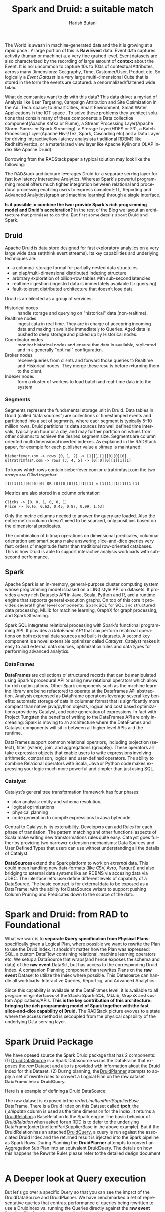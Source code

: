 #+TITLE:    Spark and Druid: a suitable match
#+AUTHOR:    Harish Butani
#+EMAIL:     hbutani@apache.org
#+LANGUAGE:  en
#+INFOJS_OPT: view:showall toc:t ltoc:t mouse:underline path:http://orgmode.org/org-info.js
#+LINK_HOME: http://home.fnal.gov/~neilsen
#+LINK_UP: http://home.fnal.gov/~neilsen/notebook
#+HTML_HEAD: <link rel="stylesheet" type="text/css" href="http://orgmode.org/org-manual.css" />

#+LATEX_CLASS: article
#+LATEX_CLASS_OPTIONS: [pdftex,10pt,a4paper]

#+LaTeX_HEADER: \usepackage{sectsty}
#+LaTeX_HEADER: \usepackage{fancyvrb}

#+LaTeX_HEADER: \usepackage{hyperref}
#+LaTeX_HEADER: \usepackage{listings}
#+LaTeX_HEADER: \usepackage{xyling}
#+LaTeX_HEADER: \usepackage{ctable}
#+LaTeX_HEADER: \usepackage{float}
#+LaTeX_HEADER: \usepackage{url}

#+LaTeX_HEADER: \input xy
#+LaTeX_HEADER: \xyoption{all}

#+LaTeX_HEADER: \usepackage[backend=bibtex,sorting=none]{biblatex}
#+LaTeX_HEADER: \addbibresource{SparkDruid.bib}

#+EXPORT_SELECT_TAGS: export
#+EXPORT_EXCLUDE_TAGS: noexport
#+OPTIONS: H:4 num:nil toc:nil \n:nil @:t ::t |:t ^:{} _:{} *:t TeX:t LaTeX:t
#+STARTUP: showall
#+OPTIONS: html-postamble:nil


The World is awash in machine-generated data  and
the it is growing at a rapid pace \cite{machineData}.  A
large portion of this is *Raw Event* data. Event data captures
activity (human or machine) at a very fine grained level. Event
datasets are also characterized by the recording of large amount of
*context* about the Event. It is not uncommon to capture 10s to 100s
of contextual Attributes, across many Dimensions: Geography, Time,
Customer/User, Product etc. So logically a /Event Dataset/ is a very large
multi-dimensional Cube that is stored in the form the events are
captured: a denormalized/flattened wide table. 

What do companies want to do with this data? This data drives a myriad
of Analysis like User Targeting, Campaign Attribution and Site
Optimization in the Ad. Tech. space; to Smart Cities, Smart Environment,
Smart Water Applications in the IOT space \cite{sensorApps}. To solve
these problems they architect solutions that contain many of these
components: a Data collection
component(Apache Kafka or Flume), a Stream Processing Layer(Apache
Storm. Samza or Spark Streaming), a Storage Layer(HDFS or S3), a Batch
Processing Layer(Apache Hive/Tez, Spark, Cascading etc) and a 
Data Layer for driving Interactive/low-latency analysis(a traditional
RDBMS like Redhsift/Vertica, or a materialized view layer like Apache
Kylin or a OLAP index like Apache Druid).

Borrowing from the RADStack \cite{radstack} paper a typical solution
may look like the following:

\begin{figure}[H]
\centering
\includegraphics[width=.9\linewidth]{./radstack.png}
\caption{\label{fig:RADStack}RADStack Architecture}
\end{figure}

The RADStack architecture leverages Druid for a separate serving layer for fast low
latency Interactive Analytics. Whereas Spark's powerful programming
model offers much tighter integration between relational and
procedural processing enabling users to express complex ETL, Reporting
and Advanced Analytics(graph and machine learning) through a single
interface. 

*Is it possible to combine the two: provide Spark's rich
programming model and Druid's acceleration?* In the rest of the Blog
we layout an architecture that promises to do this. But first some
details about Druid and Spark.

** Druid

Apache Druid \cite{druid} is data store designed for fast exploratory
analytics on a very large wide data set(think event streams). Its key capabilities and underlying
techniques are:

- a columnar storage format for partially nested data structures. 
- an olap/multi-dimensional distributed indexing structure
- arbitrary exploration of billion-row tables with sub-second latencies
- realtime ingestion (ingested data is immediately available for querying)
- fault-tolerant distributed architecture that doesn’t lose data.

Druid is architected as a group of services:
- Historical nodes :: handle storage and
     querying on "historical" data (non-realtime).
- Realtime nodes :: ingest data in real time. They are in charge of
                    accepring incoming data and  making
                    it available immediately to Queries. Aged data is
                    pushed to deep storage and picked up by Historical
                    nodes.
- Coordinator nodes ::  monitor historical nodes and
     ensure that data is available, replicated and in a  generally
     "optimal" configuration. 
- Broker nodes :: receive queries from clients and forward those
                  queries to Realtime and Historical nodes. They merge
                  these results before returning them to the client.
- Indexer nodes :: form a cluster of workers to load batch and
                   real-time data into the system

\begin{figure}[H]
\centering
\includegraphics[width=.9\linewidth, height=7cm]{./druid.png}
\caption{\label{fig:Druid}Druid Architecture}
\end{figure}

*** Segments
Segments represent the fundamental storage unit in Druid. Data tables
in Druid (called ”data sources”) are collections
of timestamped events and partitioned into a set of
segments, where each segment is typically 5–10 million rows. Druid partitions its data
sources into well defined time intervals, typically an hour
or a day, and may further partition on values from other
columns to achieve the desired segment size.
Segments are column oriented multi dimensional inverted indexes. 
As explained in the RADStack paper, for example for each publisher value a bitmap
is maintained:

#+begin_example
bieberfever.com -> rows [0, 1, 2] -> [1][1][1][0][0][0]
ultratrimfast.com -> rows [3, 4, 5] -> [0][0][0][1][1][1]
#+end_example

To know which rows contain bieberfever.com or
ultratrimfast.com the two arrays are ORed together.
#+begin_example
[1][1][1][0][0][0] OR [0][0][0][1][1][1] = [1][1][1][1][1][1]
#+end_example

Metrics are also stored in a column orientation:
#+begin_example
Clicks -> [0, 0, 1, 0, 0, 1]
Price -> [0.65, 0.62. 0.45, 0.87, 0.99, 1.53]
#+end_example
Only the metric columns needed to answer the
query are loaded. Also the entire metric column doesn't need to be
scanned, only positions based on the dimensional predicates.

The combination of bitmap operations on dimensional predicates,
columnar orientation and smart scans make answering slice-and-dice
queries very fast: orders of magnitude faster than traditional
row-oriented databases. This is how Druid is able to support
interactive analysis workloads with sub-second performance. 

** Spark 

Apache Spark \cite{spark, sparkCluster} is an in-memory, general-purpose cluster computing
system whose programming model is based on a LINQ \cite{linq} style API on
datasets.  It provides a very rich Datasets API in Java, Scala, Python and R, and
a runtime engine that supports general execution graphs. On top of
this core it provides several higher level components:  Spark SQL for SQL
and structured data processing, MLlib for machine learning, GraphX for
graph processing, and Spark Streaming.

Spark SQL \cite{sparkSQL} integrates relational processing with
Spark's functional programming API. It provides a /DataFrame API/ that
can perform relational operations on both external data sources and
built-in datasets. A second key component is a novel extensible
optimizer called /Catalyst/. Catalyst makes it easy to add external
data sources, optimization rules and data types for performing
advanced analytics.

\begin{figure}[H]
\centering
\includegraphics[width=.9\linewidth]{./sparkSQL.png}
\caption{\label{fig:sparkSQL}SPARK-SQL}
\end{figure}

*** DataFrames
*DataFrames* are collections of structured records that can be
manipulated using Spark's procedural API or using new relational
operators which allow for rich optimizations. Other Spark components such as
the machine learning library are being refactored to operate at the
Dataframes API abstraction. Analysis expressed as DataFrame operations
leverage several key benefits: automatic storage of data in columnar
format that is significantly more compact than native java/python
objects, logical and cost based optimizations provide by Catalyst, and
code generation of expressions. In fact with Project Tungsten
\cite{tungsten} the benefits of writing to the DataFrames API are only
increasing: Spark is moving to an architecture where the DataFrames
and Catalyst components will sit in between all higher level APIs and
the runtime.

\begin{figure}[H]
\centering
\includegraphics[width=.9\linewidth]{./tungsten.png}
\caption{\label{fig:tungsten}Project Tungsten}
\end{figure}

 DataFrames support  common relational
operators, including projection (select), filter (where), join, and
aggregations (groupBy). These operators all take expression objects
that enable users to write expressions involving  arithmetic,
comparison,  logical and user-defined operators. The ability to
combine Relational operators with Scala, Java or Python code makes
expressing your logic much more powerful and simpler than just using
SQL. 

*** Catalyst 

Catalyst’s general tree transformation framework has four
phases: 
- plan analysis: entity and schema resolution.
- logical optimizations
- physical planning
- code generation to compile expressions to Java bytecode.

\begin{figure}[H]
\centering
\includegraphics[width=.9\linewidth]{./catalyst.png}
\caption{\label{fig:catalyst}Catalyst: Phases of Query Planning}
\end{figure}

Central to Catalyst is its extensibility. Developers can add Rules for
each phase of translation. The pattern matching and other functional aspects
of Scala make writing new transformations rules quite
easy. Catalyst goes further by providing two narrower extension
mechanisms: Data Sources and User Defined Types that users can use
without understanding all the details of Catalyst.

*DataSources* extend the Spark platform to work on /external/
data. This could mean handling new data-formats (like CSV, Avro, Parquet) and
also bridging to external data systems like an RDBMS via accesing data
via JDBC. The interface let's user define different levels of
capability of a DataSource. The basic contract is for external data to
be exposed as a DataFrame; with the ability for DataSource writers to
support pushing Column Pruning and Predicates down to the source of
the data.

* Spark and Druid: from RAD to Foundational
What we want is to *separate Query specification from Physical Plans*:
specifically given a Logical Plan, where possible we want to rewrite
the Plan to use the Druid Index. It shouldn't matter how the Plan was
expressed: SQL, a custom DataFlow containing relational, machine
learning operators etc. We setup a DataSource that wraps(and hence
exposes the schema and data) of the *raw event* DataSet, but has
access to the corresponding Druid Index. A companion Planning
component than  rewrites Plans on the *raw event* Dataset to utilize
the Index where possible. This Datasource can handle all
workloads: Interactive Queries, Reporting, and Advanced
Analytics. 

\begin{figure}[H]
\centering
\includegraphics[width=.9\linewidth]{./druidSparkOverall.png}
\caption{\label{fig:Overall}Spark Druid Overall Picture}
\end{figure}

Since this capability is available at the DataFrames level,
it is available to all programming interfaces of the Stack: Spark-SQL,
MLLib, GraphX and custom Applications/APIs. *This is the key
contribution of this architecture: bringing the rich programming model*
*of Spark together with the fast slice-and-dice capability of Druid.*
The RADStack  picture evolves to a state where the access method
is decoupled from the physical capability of the underlying Data
serving layer.

\begin{figure}[H]
\centering
\includegraphics[width=.9\linewidth]{./foundational.png}
\caption{\label{fig:foundational}From RAD to Foundational}
\end{figure}

* Spark Druid Package
We have opened source the Spark Druid package \cite{sparkDruid} that
has 2 components: (1) [[https://github.com/SparklineData/spark-druid-olap/blob/master/src/main/scala/org/sparklinedata/druid/DefaultSource.scala][DruidDataSource]] is a Spark Datasource wraps the DataFrame
that exposes the /raw/ Dataset and also is provided with information
about the Druid Index for this Dataset. (2) During planning, the
[[https://github.com/SparklineData/spark-druid-olap/blob/c73f7b2e9473e4769352b0564797717b88856224/src/main/scala/org/apache/spark/sql/sources/druid/DruidPlanner.scala][DruidPlanner]] attempts to apply a set  of rewrite rules to
convert a Logical Plan on the raw dataset DataFrame into a
DruidQuery. 

Here is a example of defining a Druid DataSource:
\begin{small}
   \lstset{keywordstyle=\bfseries\underbar, emphstyle=\underbar,
     language=SQL, showspaces=false, showstringspaces=false}
  \label{dDSdef}
   \begin{lstlisting}[caption={Defining a Druid DataSource},frame=shadowbox, numbers=left]
CREATE TEMPORARY TABLE orderLineItemPartSupplier
      USING org.sparklinedata.druid
      OPTIONS (sourceDataframe "orderLineItemPartSupplierBase",
      timeDimensionColumn "l_shipdate",
      druidDatasource "tpch",
      druidHost "localhost",
      druidPort "8082",
      columnMapping '{  "l_quantity" : "sum_l_quantity", 
                         "ps_availqty" : "sum_ps_availqty" 
                     }     '
)
\end{lstlisting}
\end{small}

The raw dataset is exposed in the /orderLineItemPartSupplierBase/
DataFrame. There is a Druid Index on this Dataset called *tpch*, the
/l_shipdate/ column  is used as the time dimension for the
index. It returns a
[[https://github.com/SparklineData/spark-druid-olap/blob/f0a3d26307560beea124931148511e4ed894a2e5/src/main/scala/org/sparklinedata/druid/DruidRelation.scala][DruidRelation]] a BaseRelation to the Spark engine The basic behavior of
/DruidRelation/ when asked for an RDD is to defer to
the underlying DataFrame(orderLineItemPartSupplierBase in the above
example). But if the DruidRelation has an attached  [[https://github.com/SparklineData/spark-druid-olap/blob/8de7d8d78955d48d0310c153b536b72a3537f037/src/main/scala/org/sparklinedata/druid/DruidRelation.scala#L21][DruidQuery]], a
query is run against the associated Druid Index and the returned
result is injected into the Spark pipeline as Spark Rows. During
Planning the *DruidPlanner* attempts to convert an Aggregation Sub
Plan into an equivalent DruidQuery. The details on how this happens
the Rewrite Rules please refer to the detailed design document
\cite{sparkDruidDoc}.

* A Deeper look at Query execution

But let's go over a specific Query so that you can see the impact of
the DruidDataSource and DruidPlanner. We have benchmarked a set of representative queries that contrast performance
 of queries being rewritten to use a DruidIndex vs.
running the Queries directly against the *raw event* DataSet. The Benchmark is described in detail in a separate paper \cite{sparkDruidBenchmark} on our
website. We used the  [[http://www.tpc.org/tpch/spec/tpch2.8.0.pdf][TPCH benchmark dataset]], and converted the
star-schema into a flattened(denormalized)
transaction dataset. Consider a typical slice-and-dice query on this
dataset:

\begin{tiny}
   \lstset{keywordstyle=\bfseries\underbar, emphstyle=\underbar,
     language=SQL, showspaces=false, showstringspaces=false}
   \begin{lstlisting}[frame=shadowbox, numbers=left]
SELECT s_nation,
       Count(*)             AS count_order,
       Sum(l_extendedprice) AS s,
       Max(ps_supplycost)   AS m,
       Avg(ps_availqty)     AS a,
       Count(DISTINCT o_orderkey)
FROM   (SELECT l_returnflag AS f,
               l_linestatus AS s,
               l_shipdate,
               s_region,
               s_nation,
               c_nation,
               p_type,
               l_extendedprice,
               ps_supplycost,
               ps_availqty,
               o_orderkey
        FROM   orderlineitempartsupplier
        WHERE  p_type = 'ECONOMY ANODIZED STEEL') t
WHERE  Dateisbeforeorequal(Datetime(`l_shipdate`),
              Dateminus(Datetime("1997-12-01"), Period("p90d")))
       AND Dateisafter(Datetime(`l_shipdate`), Datetime("1995-12-01"))
       AND ( ( s_nation = 'FRANCE'
               AND c_nation = 'GERMANY' )
              OR ( c_nation = 'FRANCE'
                   AND s_nation = 'GERMANY' ) )
GROUP  BY s_nation
\end{lstlisting}
\end{tiny}

This query involves dimensional predicates on =p_type=, =s_nation= and
=c_nation=, it also has a time range of =1995-12-01 to (1997-12-01 -
90.days)=. It is looking at a set of metrics for each Supplier Nation
in this region of the overall Sales Cube. This is quite typical query
in a Interactive Analysis session: drilling into a particular region
of the Cube(by applying a few dimensional predicates) and asking for a
set of metrics for a particular set of Dimensional members.

The Logical Plan of this query is:
\begin{tiny}
   \lstset{keywordstyle=\bfseries\underbar, emphstyle=\underbar,
     language=SQL, showspaces=false, showstringspaces=false}
   \begin{lstlisting}[frame=shadowbox, numbers=left]
Aggregate [s_nation#88], [s_nation#88,COUNT(1) AS count_order#129L,SUM(l_extendedprice#66) AS ...
 Project [l_extendedprice#66,o_orderkey#53,ps_supplycost#81,s_nation#88,ps_availqty#80]
  Filter ((p_type#93 = ECONOMY ANODIZED STEEL) && ((scalaUDF(scalaUDF(l_shipdate#71),...
   Relation[o_orderkey#53,o_custkey#54,o_orderstatus#55,o_totalprice#56,o_orderdate#57,...
\end{lstlisting}
\end{tiny}

It involves Partition Pruning(since the raw dataset is partitioned by
shipDate not all the partitions need to be read), a Filter, Project
and Aggregate operation.

The rewritten Plan using the Druid Index looks like this:
\begin{tiny}
   \lstset{keywordstyle=\bfseries\underbar, emphstyle=\underbar,
     language=SQL, showspaces=false, showstringspaces=false}
   \begin{lstlisting}[frame=shadowbox, numbers=left]
Project [s_nation#88,alias-1#161L AS count_order#129L,alias-2#160 AS s#130,...
 PhysicalRDD [alias-2#160,alias-3#164,...], DruidRDD[8] at RDD at DruidRDD.scala:34
\end{lstlisting}
\end{tiny}

The benchmark shows that the rewritten Plan is an order of magnitude
faster than the original execution Plan. It should be easy to
understand this now: bitmap operations on the inverted index structure
quickly give the positions that must be aggregated. The columnar
nature of the metrics make aggregation very fast. Finally the time
partitioning of Segments means only the segments in the Query interval
need to be processed. 

* Conclusion
*Spark DataFrame* brings the separation of expressing Analytics from
the Physical execution Plan: through the magic of *Catalyst* these Plans
are sped up by techniques like: Columnar Storage, logical and cost
based Plan rewrites, and code-generation. *Project Tungsten* only
accelerates the advantages of this architecture: bringing even more
runtime optimizations to bear. The *RADStack* Architecture shows how
Interactive Analytics can be supported in a Big Data environment. By
combining Spark and Druid, we bring the fast slice-and-dice capability
of Druid to not just Interactive Analytics but to all Analytic workloads.

\printbibliography
